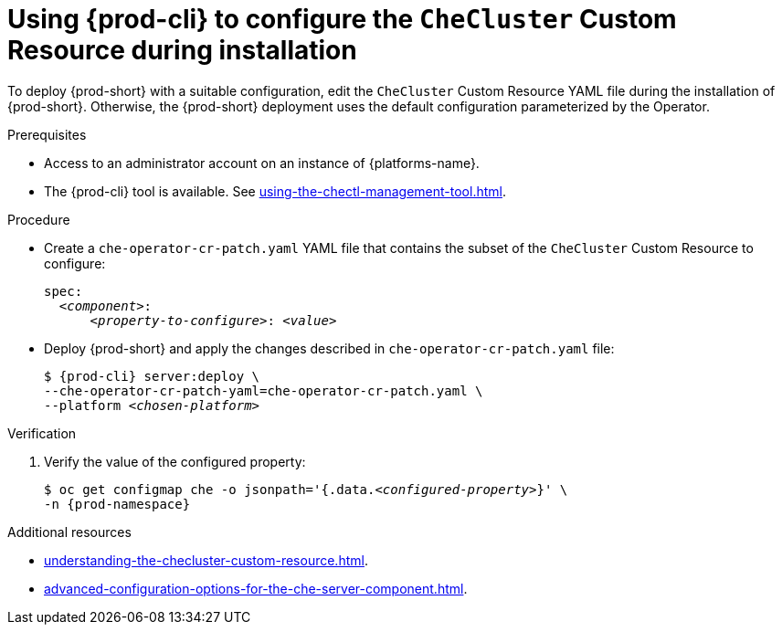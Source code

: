 :navtitle: Using {prod-cli} to configure the `CheCluster` Custom Resource during installation
:keywords: installation-guide
:page-aliases: installation-guide:using-chectl-to-configure-the-checluster-custom-resource-during-installation

[id="using-{prod-cli}-to-configure-the-checluster-custom-resource-during-installation_{context}"]
= Using {prod-cli} to configure the `CheCluster` Custom Resource during installation

To deploy {prod-short} with a suitable configuration, edit the `CheCluster` Custom Resource YAML file during the installation of {prod-short}. Otherwise, the {prod-short} deployment uses the default configuration parameterized by the Operator.


.Prerequisites
* Access to an administrator account on an instance of {platforms-name}.
* The {prod-cli} tool is available. See xref:using-the-chectl-management-tool.adoc[]. 

.Procedure
* Create a `che-operator-cr-patch.yaml` YAML file that contains the subset of the `CheCluster` Custom Resource to configure:
+
====
[source,yaml,subs="+quotes"]
----
spec:
  __<component>__:
      __<property-to-configure>__: __<value>__
----
====
* Deploy {prod-short} and apply the changes described in `che-operator-cr-patch.yaml` file:
+
[subs="+quotes"]
----
$ {prod-cli} server:deploy \
--che-operator-cr-patch-yaml=che-operator-cr-patch.yaml \
--platform __<chosen-platform>__
----

.Verification

. Verify the value of the configured property:
+
[subs="+attributes,quotes"]
----
$ oc get configmap che -o jsonpath='{.data._<configured-property>_}' \
-n {prod-namespace}
----

[role="_additional-resources"]
.Additional resources

* xref:understanding-the-checluster-custom-resource.adoc[].

* xref:advanced-configuration-options-for-the-che-server-component.adoc[].